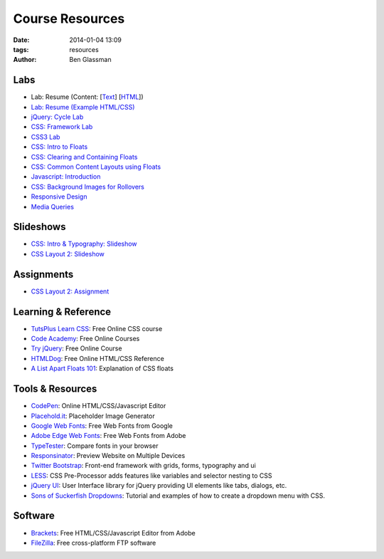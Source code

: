 Course Resources
################

:date: 2014-01-04 13:09
:tags: resources
:author: Ben Glassman

.. class:: super-section

Labs
----

* Lab: Resume (Content: [`Text <../materials/labs/resume/content.txt>`_] [`HTML <../materials/labs/resume/content.html>`_]) 
* `Lab: Resume (Example HTML/CSS) <../materials/labs/resume>`_
* `jQuery: Cycle Lab <../materials/slideshow/jquery-cycle.html>`_
* `CSS: Framework Lab <../materials/framework-lab/layout.html>`_
* `CSS3 Lab <../materials/css3.html>`_
* `CSS: Intro to Floats <../materials/intro-to-floats.html>`_
* `CSS: Clearing and Containing Floats <../materials/clearing-containing-floats.html>`_
* `CSS: Common Content Layouts using Floats <../materials/float-content-layout.html>`_
* `Javascript: Introduction <../materials/introduction-to-javascript.html>`_
* `CSS: Background Images for Rollovers <../materials/background-image-rollover/buttons.html>`_
* `Responsive Design <../materials/responsive-tutorial>`_
* `Media Queries <../materials/media-queries.html>`_

.. class:: super-section

Slideshows
----------

* `CSS: Intro & Typography: Slideshow <../materials/css/css-intro.html>`_
* `CSS Layout 2: Slideshow <../materials/css/css-layout2.html>`_

.. class:: super-section

Assignments
-----------

.. class:: super-section

* `CSS Layout 2: Assignment <../materials/css/css-layout2-assignment.html>`_

.. class:: super-section

Learning & Reference
--------------------

* `TutsPlus Learn CSS <http://learncss.tutsplus.com/>`_: Free Online CSS course 
* `Code Academy <http://www.codecademy.com/>`_: Free Online Courses 
* `Try jQuery <http://try.jquery.com/>`_: Free Online Course 
* `HTMLDog <http://htmldog.com>`_: Free Online HTML/CSS Reference 
* `A List Apart Floats 101 <http://www.alistapart.com/articles/css-floats-101/>`_: Explanation of CSS floats

.. class:: super-section

Tools & Resources
-----------------

* `CodePen <http://codepen.io/>`_: Online HTML/CSS/Javascript Editor 
* `Placehold.it <http://placehold.it>`_: Placeholder Image Generator 
* `Google Web Fonts <http://www.google.com/fonts>`_: Free Web Fonts from Google 
* `Adobe Edge Web Fonts <http://html.adobe.com/edge/webfonts/>`_: Free Web Fonts from Adobe 
* `TypeTester <http://www.typetester.org/>`_: Compare fonts in your browser 
* `Responsinator <http://www.responsinator.com/>`_: Preview Website on Multiple Devices 
* `Twitter Bootstrap <http://getbootstrap.com/>`_: Front-end framework with grids, forms, typography and ui
* `LESS <http://lesscss.org/>`_: CSS Pre-Processor adds features like variables and selector nesting to CSS
* `jQuery UI <http://jqueryui.com>`_: User Interface library for jQuery providing UI elements like tabs, dialogs, etc.
* `Sons of Suckerfish Dropdowns <http://www.htmldog.com/articles/suckerfish/dropdowns/>`_: Tutorial and examples of how to create a dropdown menu with CSS.

.. class:: super-section

Software
--------

* `Brackets <http://brackets.io/>`_: Free HTML/CSS/Javascript Editor from Adobe 
* `FileZilla <https://filezilla-project.org/>`_: Free cross-platform FTP software 
